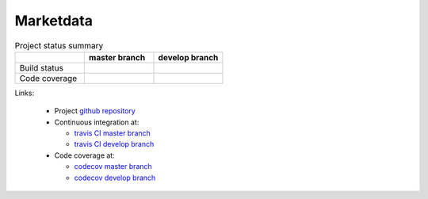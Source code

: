.. -*- coding: utf-8; mode: rst; -*-

.. reStructuredText Markup Specification https://docutils.sourceforge.io/docs/ref/rst/restructuredtext.html
   
.. For the Python documentation, 
   this convention is used which you may follow:
    • # with overline, for parts
    • * with overline, for chapters
    • =, for sections
    • -, for subsections
    • ^, for subsubsections
    • ", for paragraphs


Marketdata
==========

	
.. list-table:: Project status summary
   :widths: 30 30 30
   :header-rows: 1

   * - 
     - master branch
     - develop branch
   * - Build status
     - |build-status-master|
     - |build-status-develop|
   * - Code coverage
     - |code-coverage-master|
     - |code-coverage-develop|

Links:

   * Project `github repository`_
   * Continuous integration at:
     
     * `travis CI master branch`_
     * `travis CI develop branch`_
       
   * Code coverage at:
     
     * `codecov master branch`_
     * `codecov develop branch`_


.. _`github repository`: https://github.com/peterdv/marketdata
.. _`travis CI master branch`: https://travis-ci.com/github/peterdv/marketdata
.. _`travis CI develop branch`: https://travis-ci.com/github/peterdv/marketdata
.. _`codecov master branch`: https://codecov.io/gh/peterdv/marketdata
.. _`codecov develop branch`: https://codecov.io/gh/peterdv/marketdata


.. Build status badge for master branch
.. |build-status-master|
   image:: https://travis-ci.com/peterdv/marketdata.svg?branch=master&label=TravisCI&style=flat-square
   :target: https://travis-ci.com/github/peterdv/marketdata
   :alt: Build Status for master branch

.. Build status badge for develop branch
.. |build-status-develop|
   image:: https://travis-ci.com/peterdv/marketdata.svg?branch=develop&label=TravisCI&style=flat-square
   :target: https://travis-ci.com/github/peterdv/marketdata
   :alt: Build Status for develop branch

.. Code coverage badge for master branch
.. |code-coverage-master|
   image:: https://codecov.io/gh/peterdv/marketdata/branch/master/graph/badge.svg
   :target: https://codecov.io/gh/peterdv/marketdata
   :alt: Code coverage for master branch

.. Code coverage badge for develop branch
.. |code-coverage-develop|
   image:: https://codecov.io/gh/peterdv/marketdata/branch/develop/graph/badge.svg
   :target: https://codecov.io/gh/peterdv/marketdata
   :alt: Code coverage for develop branch

